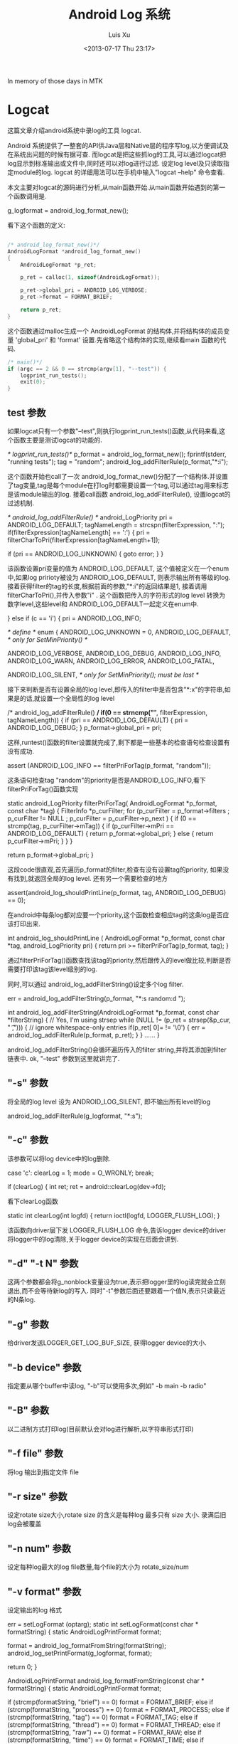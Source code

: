 #+OPTIONS: ^:nil
#+OPTIONS: toc:t H:2
#+AUTHOR: Luis Xu
#+EMAIL: xuzhengchaojob@gmail.com
#+TITLE: Android Log 系统
#+DATE: <2013-07-17 Thu 23:17>

In memory of those days in MTK

* Logcat
这篇文章介绍android系统中录log的工具 logcat.

Android 系统提供了一整套的API供Java层和Native层的程序写log,以方便调试及在系统出问题的时候有据可查. 
而logcat是把这些抓log的工具,可以通过logcat把log显示到标准输出或文件中,同时还可以对log进行过滤. 设定log level及只读取指定module的log. logcat 的详细用法可以在手机中输入"logcat --help" 命令查看.

本文主要对logcat的源码进行分析,从main函数开始.从main函数开始遇到的第一个函数调用是.

    g_logformat = android_log_format_new();

看下这个函数的定义:
#+BEGIN_SRC c

	/* android_log_format_new()*/
	AndroidLogFormat *android_log_format_new()
	{
	    AndroidLogFormat *p_ret;
	
	    p_ret = calloc(1, sizeof(AndroidLogFormat));
	
	    p_ret->global_pri = ANDROID_LOG_VERBOSE;
	    p_ret->format = FORMAT_BRIEF;
	
	    return p_ret;
	}
	
#+END_SRC	
这个函数通过malloc生成一个 AndroidLogFormat 的结构体,并将结构体的成员变量 'global_pri' 和 'format' 设置.先省略这个结构体的实现,继续看main 函数的代码.
#+BEGIN_SRC c
	/* main()*/
    if (argc == 2 && 0 == strcmp(argv[1], "--test")) {
        logprint_run_tests();
        exit(0);
    }

#+END_SRC	
** test 参数

 如果logcat只有一个参数"--test",则执行logprint_run_tests()函数,从代码来看,这个函数主要是测试logcat的功能的.

	 /* logprint_run_tests()*/
     p_format = android_log_format_new();
     fprintf(stderr, "running tests\n");
     tag = "random";
     android_log_addFilterRule(p_format,"*:i");

 这个函数开始也call了一次 android_log_format_new()分配了一个结构体.并设置了tag变量,tag是每个module在打log时都需要设置一个tag,可以通过tag用来标志是该module输出的log. 接着call函数 android_log_addFilterRule(), 设置logcat的过滤机制.

	 /* android_log_addFilterRule() */
	 android_LogPriority pri = ANDROID_LOG_DEFAULT;
	 tagNameLength = strcspn(filterExpression, ":");
     if(filterExpression[tagNameLength] == ':') {
         pri = filterCharToPri(filterExpression[tagNameLength+1]);

         if (pri == ANDROID_LOG_UNKNOWN) {
             goto error;
         }
     }

 该函数设置pri变量的值为 ANDROID_LOG_DEFAULT, 这个值被定义在一个enum中,如果log pririoty被设为 ANDROID_LOG_DEFAULT, 则表示输出所有等级的log.接着获得filter的tag的长度,根据前面的参数,"*:i"的返回结果是1, 接着调用filterCharToPri(),并传入参数"i"
 . 这个函数把传入的字符形式的log level 转换为数字level,这些level和 ANDROID_LOG_DEFAULT一起定义在enum中.

     } else if (c == 'i') {
         pri = ANDROID_LOG_INFO;

	 /* define */
	 enum  {
	     ANDROID_LOG_UNKNOWN = 0,
	     ANDROID_LOG_DEFAULT,    /* only for SetMinPriority() */
	
	     ANDROID_LOG_VERBOSE,
	     ANDROID_LOG_DEBUG,
	     ANDROID_LOG_INFO,
	     ANDROID_LOG_WARN,
	     ANDROID_LOG_ERROR,
	     ANDROID_LOG_FATAL,
	
	     ANDROID_LOG_SILENT,     /* only for SetMinPriority(); must be last */
	
 接下来判断是否有设置全局的log level,即传入的filter中是否包含"*:x"的字符串,如果是的话,就设置一个全局性的log level

	 /* android_log_addFilterRule() */
     if(0 == strncmp("*", filterExpression, tagNameLength)) {
         if (pri == ANDROID_LOG_DEFAULT) {
             pri = ANDROID_LOG_DEBUG;
         }
         p_format->global_pri = pri;

 这样,runtest()函数的filter设置就完成了,剩下都是一些基本的检查语句检查设置有没有成功.

	     assert (ANDROID_LOG_INFO == filterPriForTag(p_format, "random"));

 这条语句检查tag "random"的priority是否是ANDROID_LOG_INFO,看下 filterPriForTag()函数实现

	 static android_LogPriority filterPriForTag(
	         AndroidLogFormat *p_format, const char *tag)
	 {
	     FilterInfo *p_curFilter;
	     for (p_curFilter = p_format->filters
	             ; p_curFilter != NULL
	             ; p_curFilter = p_curFilter->p_next
	     ) {
	         if (0 == strcmp(tag, p_curFilter->mTag)) {
	             if (p_curFilter->mPri == ANDROID_LOG_DEFAULT) {
	                 return p_format->global_pri;
	             } else {
	                 return p_curFilter->mPri;
	             }
	         }
	     }
	
	     return p_format->global_pri;
	 }

 这段code很直观,首先遍历p_format的filter,检查有没有设置tag的priority, 如果没有找到,就返回全局的log level. 还有另一个需要检查的地方

     assert(android_log_shouldPrintLine(p_format, tag, ANDROID_LOG_DEBUG) == 0);

 在android中每条log都对应要一个priority,这个函数检查相应tag的这条log是否应该打印出来.
	
	 int android_log_shouldPrintLine (
	         AndroidLogFormat *p_format, const char *tag, android_LogPriority pri)
	 {
	     return pri >= filterPriForTag(p_format, tag);
	 }

 通过filterPriForTag()函数查找该tag的priority,然后跟传入的level做比较,判断是否需要打印该tag该level级别的log.

 同时,可以通过 android_log_addFilterString()设定多个log filter.

     err = android_log_addFilterString(p_format, "*:s random:d ");

	 int android_log_addFilterString(AndroidLogFormat *p_format,
	         const char *filterString)
	 {
	     // Yes, I'm using strsep
	     while (NULL != (p_ret = strsep(&p_cur, " \t,"))) {
	         // ignore whitespace-only entries
	         if(p_ret[ 0]= != '\0') {
	             err = android_log_addFilterRule(p_format, p_ret);
	         }
	     }
	 ......	
	 }

 android_log_addFilterString()会循环遍历传入的filter string,并将其添加到filter 链表中.
 ok, "--test" 参数到这里就讲完了.

** "-s" 参数

 将全局的log level 设为 ANDROID_LOG_SILENT, 即不输出所有level的log

	 android_log_addFilterRule(g_logformat, "*:s");

** "-c" 参数

 该参数可以将log device中的log删除.

	 case 'c':
	clearLog = 1;
	mode = O_WRONLY;
     break;

         if (clearLog) {
             int ret;
             ret = android::clearLog(dev->fd);

 看下clearLog函数

	 static int clearLog(int logfd)
	 {
	     return ioctl(logfd, LOGGER_FLUSH_LOG);
	 }

 该函数向driver层下发 LOGGER_FLUSH_LOG 命令,告诉logger device的driver将logger中的log清除,关于logger device的实现在后面会讲到.

** "-d" "-t N" 参数

 这两个参数都会将g_nonblock变量设为true,表示把logger里的log读完就会立刻退出,而不会等待新log的写入. 同时"-t"参数后面还要跟着一个值N,表示只读最近的N条log.

** "-g" 参数

 给driver发送LOGGER_GET_LOG_BUF_SIZE, 获得logger device的大小.

** "-b device" 参数

 指定要从哪个buffer中读log, "-b"可以使用多次,例如" -b main -b radio"

** "-B" 参数

 以二进制方式打印log(目前默认会对log进行解析,以字符串形式打印)

** "-f file" 参数

 将log 输出到指定文件 file

** "-r size" 参数

 设定rotate size大小,rotate size 的含义是每种log 最多只有 size 大小. 录满后旧log会被覆盖

** "-n num" 参数

 设定每种log最大的log file数量,每个file的大小为 rotate_size/num

** "-v format" 参数

 设定输出的log 格式

	 err = setLogFormat (optarg);
	 static int setLogFormat(const char * formatString)
	 {
	     static AndroidLogPrintFormat format;
	
	     format = android_log_formatFromString(formatString);
	     android_log_setPrintFormat(g_logformat, format);

	     return 0;
	 }

	 AndroidLogPrintFormat android_log_formatFromString(const char * formatString)
	 {
	     static AndroidLogPrintFormat format;
	
	     if (strcmp(formatString, "brief") == 0) format = FORMAT_BRIEF;
	     else if (strcmp(formatString, "process") == 0) format = FORMAT_PROCESS;
	     else if (strcmp(formatString, "tag") == 0) format = FORMAT_TAG;
	     else if (strcmp(formatString, "thread") == 0) format = FORMAT_THREAD;
	     else if (strcmp(formatString, "raw") == 0) format = FORMAT_RAW;
	     else if (strcmp(formatString, "time") == 0) format = FORMAT_TIME;
	     else if (strcmp(formatString, "threadtime") == 0) format = FORMAT_THREADTIME;
	     else if (strcmp(formatString, "long") == 0) format = FORMAT_LONG;
	     else format = FORMAT_OFF;
	
	     return format;
	 }

 第一个函数把字符串形式的format转换成整形表示,第二个参数把转换后的format设置到全局变量g_logformat中
	

 OK, 到此为止,参数部分就解析完毕.接着执行下面的代码


 如果没有指定"-b"参数的话,会默认打开 "main" 和 "system" 两个logger device

     if (!devices) {
         devices = new log_device_t(strdup("/dev/"LOGGER_LOG_MAIN), false, 'm');
         android::g_devCount = 1;
         int accessmode =
                   (mode & O_RDONLY) ? R_OK : 0
                 | (mode & O_WRONLY) ? W_OK : 0;
         if (0 == access("/dev/"LOGGER_LOG_SYSTEM, accessmode)) {
             devices->next = new log_device_t(strdup("/dev/"LOGGER_LOG_SYSTEM), false, 's');
             android::g_devCount++;
         }
     }

 接下来是设定输出,如果没有指定"-f file"参数,默认输出到标准输出,否则打开file 文件.

	 static void setupOutput()
	 {
	
	     if (g_outputFileName == NULL) {
	         g_outFD = STDOUT_FILENO;
	     } else {
	         struct stat statbuf;
	         g_outFD = openLogFile (g_outputFileName);
	         fstat(g_outFD, &statbuf);
	         g_outByteCount = statbuf.st_size;
	     }
	 }
	
 如果有设定log filter的话,会解析字符串并加入到g_logformat的filter链表中	

	 for (int i = optind ; i < argc ; i++) {
    	 err = android_log_addFilterString(g_logformat, argv[i]);

 接下来会打开logger device,然后就是读log了.

     android::readLogLines(devices);

** 读log

 readLogLines()函数通过一个while loop不停的从kernel 层的logger device中读取log

     while (1) {
         do {
             timeval timeout = { 0, 5000 /* 5ms */ }; // If we oversleep it's ok, i.e. ignore EINTR.
             FD_ZERO(&readset);
             for (dev=devices; dev; dev = dev->next) {
                 FD_SET(dev->fd, &readset);
             }
             result = select(max + 1, &readset, NULL, NULL, sleep ? NULL : &timeout);
         } while (result == -1 && errno == EINTR);

 这里有设一个timeout,最开始这个值为false,标志一直等待有log产生. 如果为true, 表示这段时间内没有新的log产生,则会把以及读出来的log全部flush到输出.

 如果select()返回,会检查是否有logger device可读,并尝试从device中读取一条log.
 #+BEGIN_SRC c

         if (result >= 0) {
             for (dev=devices; dev; dev = dev->next) {
                 if (FD_ISSET(dev->fd, &readset)) {
                     queued_entry_t* entry = new queued_entry_t();
                     ret = read(dev->fd, entry->buf, LOGGER_ENTRY_MAX_LEN);

 #+END_SRC
 logger device read() 的实现是每次读取一条logger_entry, 并存放到结构体queued_entry_t 的成员变量 buf 中,queued_entry_t 的定义如下:
 #+BEGIN_SRC c

	 struct queued_entry_t {
	     union {
	         unsigned char buf[LOGGER_ENTRY_MAX_LEN + 1] __attribute__((aligned(4)));
	         struct logger_entry entry __attribute__((aligned(4)));
	     };
	     queued_entry_t* next;
	
	     queued_entry_t() {
	         next = NULL;
	     }
	 };

 #+END_SRC
 可以看到buf和logger_entry被定义成union结构,所以读到buffer的内容同时是一条logger_entry.	该结构体的定义如下
 #+BEGIN_SRC c

	 struct logger_entry {
	     uint16_t    len;    /* length of the payload */
	     uint16_t    __pad;  /* no matter what, we get 2 bytes of padding */
	     int32_t     pid;    /* generating process's pid */
	     int32_t     tid;    /* generating process's tid */
	     int32_t     sec;    /* seconds since Epoch */
	     int32_t     nsec;   /* nanoseconds */
	     char        msg[ 0]=; /* the entry's payload */
	 };

 #+END_SRC	
 第一个变量len是字符串msg的长度,所以read()函数返回后会对返回值和len的值做比较,如果不相等,表示读的数据有错误.
 #+BEGIN_SRC c

	 else if (entry->entry.len != ret - sizeof(struct logger_entry)) {
   		 fprintf(stderr, "read: unexpected length. Expected %d, got %d\n",
   		 entry->entry.len, ret - sizeof(struct logger_entry));
   		 exit(EXIT_FAILURE);
   	 }

 #+END_SRC
 接着会call device变量dev的enqueue()函数把刚读出来的log插入到dev的entry list中,并排序.
 #+BEGIN_SRC c

     void enqueue(queued_entry_t* entry) {
         if (this->queue == NULL) {
             this->queue = entry;
         } else {
             queued_entry_t** e = &this->queue;
             while (*e && cmp(entry, *e) >= 0) {
                 e = &((*e)->next);
             }
             entry->next = *e;
             *e = entry;
         }
     }
	
	 static int cmp(queued_entry_t* a, queued_entry_t* b) {
	     int n = a->entry.sec - b->entry.sec;
	     if (n != 0) {
	         return n;
	     }
	     return a->entry.nsec - b->entry.nsec;
	 }

 #+END_SRC
 插入的算法是从链表头开始已有entry与新entry的时间戳,如果新entry的产生时间比较晚,就继续与下一个entry比较. 其实理论上讲,晚到来的log总是产生时间晚的log,所以这种比较的比较次数一般要大于从尾部开始比较. 另外值得一提的是比较算法采用了指针的指针,比较简洁,避免插入时链表头的判断. Linus大婶曾经在一次访谈中说道"这才是指针的真正用法".......

 接下来会打印log,需要说明的是没读出一次log就会判断是否需要打印log. 如果是select超时返回,会打印所有"需要"打印的log(这里加所有是因为如果使用"t"参数的话,只会打印最新的几条log),否则,会打印除最后一条log以外的所有log,剩一条log是为了下次时间戳的比较.
 #+BEGIN_SRC c

  	 while (g_tail_lines == 0 || queued_lines > g_tail_lines) {
    	 chooseFirst(devices, &dev);
       	 if (dev == NULL || dev->queue->next == NULL) {
        	 break;
         }
         if (g_tail_lines == 0) {
        	 printNextEntry(dev);
         } else {
             skipNextEntry(dev);
         }
         --queued_lines;

 #+END_SRC
 chooseFirst()函数会把device链表中包含最新log的device选出来,这样对于多种类型的log输出到同一个文件的case,可以保证log按时间排序.
 #+BEGIN_SRC c

	 static void chooseFirst(log_device_t* dev, log_device_t** firstdev) {
	     for (*firstdev = NULL; dev != NULL; dev = dev->next) {
	         if (dev->queue != NULL && (*firstdev == NULL || cmp(dev->queue, (*firstdev)->queue) < 0)) {
	             *firstdev = dev;
	         }
	     }
	 }
	
 #+END_SRC	
 接着就是call printNextEntry()进行log输出.
 #+BEGIN_SRC c

	 static void printNextEntry(log_device_t* dev) {
	     maybePrintStart(dev);
	     if (g_printBinary) {
	         printBinary(&dev->queue->entry);
	     } else {
	         processBuffer(dev, &dev->queue->entry);
	     }
	     skipNextEntry(dev);
	 }

 #+END_SRC
 如果中指定了"B"参数,log将不会被解析,直接以二进制的方式输出,否则,调用 processBuffer()对log entry进行解析.
 #+BEGIN_SRC c

     if (dev->binary) {
         err = android_log_processBinaryLogBuffer(buf, &entry, g_eventTagMap,
                 binaryMsgBuf, sizeof(binaryMsgBuf));
         //printf(">>> pri=%d len=%d msg='%s'\n",
         //    entry.priority, entry.messageLen, entry.message);
     } else {
         err = android_log_processLogBuffer(buf, &entry);
     }

 #+END_SRC
 android log system目前有四种类型的log: main, system, radio, event. 其中前三种可以分为同一类型,log可以通过android_log_processLogBuffer()直接解析成人类可以读懂的文字. event log则稍有不同,解析后的log也要通过相应的文件才能读懂. 这里主要看一下常规log的解析.

 android_log_processLogBuffer()的参数有两个,第一个是logger_entry变量,第二个是AndroidLogEntry变量,其实这两个结构体的内容大致相同,只不过后一个包含的信息更多一些.
 #+BEGIN_SRC c

	 struct logger_entry {
	     uint16_t    len;    /* length of the payload */
	     uint16_t    __pad;  /* no matter what, we get 2 bytes of padding */
	     int32_t     pid;    /* generating process's pid */
	     int32_t     tid;    /* generating process's tid */
	     int32_t     sec;    /* seconds since Epoch */
	     int32_t     nsec;   /* nanoseconds */
	     char        msg[ 0]=; /* the entry's payload */
	 };
		
	 typedef struct AndroidLogEntry_t {
	     time_t tv_sec;
	     long tv_nsec;
	     android_LogPriority priority;
	     int32_t pid;
	     int32_t tid;
	     const char * tag;
	     size_t messageLen;
	     const char * message;
	 } AndroidLogEntry;
	
	 int android_log_processLogBuffer(struct logger_entry *buf,
	                                  AndroidLogEntry *entry)
	 {
	     entry->tv_sec = buf->sec;
	     entry->tv_nsec = buf->nsec;
	     entry->pid = buf->pid;
	     entry->tid = buf->tid;
	
	     int msgStart = -1;
	     int msgEnd = -1;
	
	     int i;
	     for (i = 1; i < buf->len; i++) {
	         if (buf->msg[i] == '\0') {
	             if (msgStart == -1) {
	                 msgStart = i + 1;
	             } else {
	                 msgEnd = i;
	                 break;
	             }
	         }
	     }
	
	     entry->priority = buf->msg[ 0]=;
	     entry->tag = buf->msg + 1;
	     entry->message = buf->msg + msgStart;
	     entry->messageLen = msgEnd - msgStart;
	
	     return 0;
	 }

 #+END_SRC
 可以看到转换函数主要是把logger_entry的msg给分割成三个部分:priority, tag, message.

 接着会调用android_log_shouldPrintLine()检查该该tag及该level的log是否应该被打印,如果是,则调用android_log_printLogLine()打印.
 #+BEGIN_SRC c

	 /* android_log_printLogLine() */

     outBuffer = android_log_formatLogLine(p_format, defaultBuffer,
             sizeof(defaultBuffer), entry, &totalLen);

     do {
         ret = write(fd, outBuffer, totalLen);
     } while (ret < 0 && errno == EINTR);

	 ......

     if (outBuffer != defaultBuffer) {
         free(outBuffer);
     }

 前面讲过可以通过参数"-v"设置打印的log格式,所以android_log_formatLogLine()的作用就是将entry 转换为最终的打印格式.


	 /* android_log_formatLogLine() */

     priChar = filterPriToChar(entry->priority);
     ptm = localtime(&(entry->tv_sec));
     strftime(timeBuf, sizeof(timeBuf), "%m-%d %H:%M:%S", ptm);

     size_t prefixLen, suffixLen;

     switch (p_format->format) {
         case FORMAT_TAG:
             prefixLen = snprintf(prefixBuf, sizeof(prefixBuf),
                 "%c/%-8s: ", priChar, entry->tag);
             strcpy(suffixBuf, "\n"); suffixLen = 1;
             break;
         case FORMAT_PROCESS:
             prefixLen = snprintf(prefixBuf, sizeof(prefixBuf),
                 "%c(%5d) ", priChar, entry->pid);
             suffixLen = snprintf(suffixBuf, sizeof(suffixBuf),
                 "  (%s)\n", entry->tag);
             break;
         case FORMAT_THREAD:
             prefixLen = snprintf(prefixBuf, sizeof(prefixBuf),
                 "%c(%5d:%5d) ", priChar, entry->pid, entry->tid);
             strcpy(suffixBuf, "\n");
             suffixLen = 1;
             break;
         case FORMAT_RAW:
             prefixBuf[ 0]= = 0;
             prefixLen = 0;
             strcpy(suffixBuf, "\n");
             suffixLen = 1;
             break;
         case FORMAT_TIME:
             prefixLen = snprintf(prefixBuf, sizeof(prefixBuf),
                 "%s.%03ld %c/%-8s(%5d): ", timeBuf, entry->tv_nsec / 1000000,
                 priChar, entry->tag, entry->pid);
             strcpy(suffixBuf, "\n");
             suffixLen = 1;
             break;
         case FORMAT_THREADTIME:
             prefixLen = snprintf(prefixBuf, sizeof(prefixBuf),
                 "%s.%03ld %5d %5d %c %-8s: ", timeBuf, entry->tv_nsec / 1000000,
                 entry->pid, entry->tid, priChar, entry->tag);
             strcpy(suffixBuf, "\n");
             suffixLen = 1;
             break;
         case FORMAT_LONG:
             prefixLen = snprintf(prefixBuf, sizeof(prefixBuf),
                 "[ %s.%03ld %5d:%5d %c/%-8s ]\n",
                 timeBuf, entry->tv_nsec / 1000000, entry->pid,
                 entry->tid, priChar, entry->tag);
             strcpy(suffixBuf, "\n\n");
             suffixLen = 2;
             prefixSuffixIsHeaderFooter = 1;
             break;
         case FORMAT_BRIEF:
         default:
             prefixLen = snprintf(prefixBuf, sizeof(prefixBuf),
                 "%c/%-8s(%5d): ", priChar, entry->tag, entry->pid);
             strcpy(suffixBuf, "\n");
             suffixLen = 1;
             break;
     }

     size_t numLines;
     size_t i;
     char *p;
     size_t bufferSize;
     const char *pm;


     ret[ 0]= = '\0';       /* to start strcat off */

     p = ret;
     pm = entry->message;


 #+END_SRC
 首先会将数字格式的priority转为字符格式,接着生成格式化时间字符串.然后进入switch判断当前的format形式,并生成对应的prefix. 因为snprintf/vsnprintf有个特点:虽然它们最多只会向buffer写入指定长度的字符串(也就是说,如果buffer不足,字符串会被截断),但是,它们的返回值确是理想情况下(buffer足够大)可以写入的字符串长度.所以程序接下来会判断返回值跟buffer size是否相等.

 #+BEGIN_SRC c
	 /* android_log_formatLogLine() */
     if(prefixLen >= sizeof(prefixBuf))
         prefixLen = sizeof(prefixBuf) - 1;
     if(suffixLen >= sizeof(suffixBuf))
         suffixLen = sizeof(suffixBuf) - 1;

 接着会遍历msg中的"\n"判断该条log需要分几行打出,每行打出的log都会有prefix字符串

	 /* android_log_formatLogLine() */
     if (prefixSuffixIsHeaderFooter) {
         numLines = 1;
     } else {
         pm = entry->message;
         numLines = 0;

         while (pm < (entry->message + entry->messageLen)) {
             if (*pm++ == '\n') numLines++;
         }
         if (pm > entry->message && *(pm-1) != '\n') numLines++;
     }

 #+END_SRC
 在函数参数中已经传入了存log的buffer,但是,如果需要打印的log 长度超过了buffer size,则系统会重新malloc一个新的buffer,记住:这个buffer需要在函数外free掉!!!!(logcat的做法是判断函数返回值是否等于传入的buffer,如果不是,则表示有新buffer malloc,就会free掉)
 #+BEGIN_SRC c

	 /* android_log_formatLogLine() */
     bufferSize = (numLines * (prefixLen + suffixLen)) + entry->messageLen + 1;

     if (defaultBufferSize >= bufferSize) {
         ret = defaultBuffer;
     } else {
         ret = (char *)malloc(bufferSize);

         if (ret == NULL) {
             return ret;
         }
     }

	 /* android_log_printLogLine() */
     if (outBuffer != defaultBuffer) {
         free(outBuffer);
     }

 #+END_SRC
 最后是生成最终的log字符串.对于"long"格式的log format来讲,prefix只需打印一次,所以不需要遍历msg中的"\n".否则,对于每行log都要加上prefix.

 #+BEGIN_SRC c
     if (prefixSuffixIsHeaderFooter) {
         strcat(p, prefixBuf);
         p += prefixLen;
         strncat(p, entry->message, entry->messageLen);
         p += entry->messageLen;
         strcat(p, suffixBuf);
         p += suffixLen;
     } else {
         while(pm < (entry->message + entry->messageLen)) {
             const char *lineStart;
             size_t lineLen;
             lineStart = pm;

             // Find the next end-of-line in message
             while (pm < (entry->message + entry->messageLen)
                     && *pm != '\n') pm++;
             lineLen = pm - lineStart;

             strcat(p, prefixBuf);
             p += prefixLen;
             strncat(p, lineStart, lineLen);
             p += lineLen;
             strcat(p, suffixBuf);
             p += suffixLen;

             if (*pm == '\n') pm++;
         }
     }

     if (p_outLength != NULL) {
         *p_outLength = p - ret;
     }

     return ret;

 #+END_SRC
 函数返回后,就把最终字符串写到输出. 

 OK,logcat的用法及实现流程到这里就基本结束了.
* Liblog 
Androi系统提供了一套完整的API供其他程序调用输出log,这套API分为Java 层和 native 层,不过两个API最终都是通过file system将log写入kernel 层的logger device.

** ALOGX 系列
 以native层为例,如果我们要开发'.cpp'或'.c'程序,那么可以call下列API之以写出不同level的log
 #+BEGIN_SRC c

	 #define LOG_TAG "HeloWorld"
	 ALOGV("hello world,level verbose");
	 ALOGD("hello world,level debug");
	 ALOGI("hello world,level info");
	 ALOGE("hello world,level error");
	 ALOGW("hello world,level warning");

 #+END_SRC
 这里通常都需要定义一个LOG_TAG, 作为一个完整log的一部分,可以唯一的定位一个module. ALOGX()系列API的实现通过宏定位到共同的一组函数.
 #+BEGIN_SRC c

	 #ifndef ALOGE
	 #define ALOGE(...) ((void)ALOG(LOG_ERROR, LOG_TAG, __VA_ARGS__))
	 #endif

	 #ifndef ALOG
	 #define ALOG(priority, tag, ...) \
	     LOG_PRI(ANDROID_##priority, tag, __VA_ARGS__)
	 #endif

	 #ifndef LOG_PRI
	 #define LOG_PRI(priority, tag, ...) \
	     android_printLog(priority, tag, __VA_ARGS__)
	 #endif

	 #define android_printLog(prio, tag, fmt...) \
	     __android_log_print(prio, tag, fmt)

	 int __android_log_print(int prio, const char *tag, const char *fmt, ...)
	 {
	     va_list ap;
	     char buf[LOG_BUF_SIZE];
	
	     va_start(ap, fmt);
	     vsnprintf(buf, LOG_BUF_SIZE, fmt, ap);
	     va_end(ap);
	
	     return __android_log_write(prio, tag, buf);
	 }

 #+END_SRC	
 __android_log_print()通过va_list变量把format形式字符串生成最终的字符串,然后调用__android_log_write(),这里的参数tag就是之前定义的 LOG_TAG. 而prio是一个整数值,中[logcat](../Android-logcat/)讲到过,最后通过logcat抓出来后,会将整形log level转换为字符型.
	
 #+BEGIN_SRC c
	 int __android_log_write(int prio, const char *tag, const char *msg)
	 {
	     struct iovec vec[3]=;
	     log_id_t log_id = LOG_ID_MAIN;
	
	     if (!tag)
	         tag = "";
	
	     /* XXX: This needs to go! */
	     if (!strcmp(tag, "HTC_RIL") ||
	         !strncmp(tag, "RIL", 3) || /* Any log tag with "RIL" as the prefix */
	         !strncmp(tag, "IMS", 3) || /* Any log tag with "IMS" as the prefix */
	         !strcmp(tag, "AT") ||
	         !strcmp(tag, "GSM") ||
	         !strcmp(tag, "STK") ||
	         !strcmp(tag, "CDMA") ||
	         !strcmp(tag, "PHONE") ||
	         !strcmp(tag, "SMS"))
	             log_id = LOG_ID_RADIO;
	
	     vec[ 0]=.iov_base   = (unsigned char *) &prio;
	     vec[ 0]=.iov_len    = 1;
	     vec[1]=.iov_base   = (void *) tag;
	     vec[1]=.iov_len    = strlen(tag) + 1;
	     vec[2]=.iov_base   = (void *) msg;
	     vec[2]=.iov_len    = strlen(msg) + 1;
	
	     return write_to_log(log_id, vec, 3);
	 }

 #+END_SRC
 Android log 系统目前有四种类型的log:main,system,radio,events. 后三种一般都是系统的一些特殊的log,除此之外,自己开发的程序,log都默认写到main中. 所以程序最开始把 log_id 设为 LOG_ID_MAIN. 不过程序接下来会判断tag参数,如果tag符合radio log的规则的话,则将log_id改为 LOG_ID_RADIO. 接着把传入的三个参数放到一个iovec变量中. 并调用write_to_log()
	
 #+BEGIN_SRC c
	 struct iovec {
	     const void*  iov_base;
	     size_t       iov_len;
	 };
	
	 static int (*write_to_log)(log_id_t, struct iovec *vec, size_t nr) = __write_to_log_init;

 #+END_SRC	
 write_to_log()是一个指针函数,这里的实现用了一点小伎俩. 最开始这个指针就被赋值为__write_to_log_init, 所以,在第一次调用该函数的时候,调用的就是 __write_to_log_init()

 #+BEGIN_SRC c
	 static int __write_to_log_init(log_id_t log_id, struct iovec *vec, size_t nr)
	 {
	 #ifdef HAVE_PTHREADS
	     pthread_mutex_lock(&log_init_lock);
	 #endif
	
	     if (write_to_log == __write_to_log_init) {
	         log_fds[LOG_ID_MAIN] = log_open("/dev/"LOGGER_LOG_MAIN, O_WRONLY);
	         log_fds[LOG_ID_RADIO] = log_open("/dev/"LOGGER_LOG_RADIO, O_WRONLY);
	         log_fds[LOG_ID_EVENTS] = log_open("/dev/"LOGGER_LOG_EVENTS, O_WRONLY);
	         log_fds[LOG_ID_SYSTEM] = log_open("/dev/"LOGGER_LOG_SYSTEM, O_WRONLY);
	
	         write_to_log = __write_to_log_kernel;
	
	         if (log_fds[LOG_ID_MAIN] < 0 || log_fds[LOG_ID_RADIO] < 0 ||
	                 log_fds[LOG_ID_EVENTS] < 0) {
	             log_close(log_fds[LOG_ID_MAIN]);
	             log_close(log_fds[LOG_ID_RADIO]);
	             log_close(log_fds[LOG_ID_EVENTS]);
	             log_fds[LOG_ID_MAIN] = -1;
	             log_fds[LOG_ID_RADIO] = -1;
	             log_fds[LOG_ID_EVENTS] = -1;
	             write_to_log = __write_to_log_null;
	         }
	
	         if (log_fds[LOG_ID_SYSTEM] < 0) {
	             log_fds[LOG_ID_SYSTEM] = log_fds[LOG_ID_MAIN];
	         }
	     }
	
	 #ifdef HAVE_PTHREADS
	     pthread_mutex_unlock(&log_init_lock);
	 #endif
	
	     return write_to_log(log_id, vec, nr);
	 }

 #+END_SRC	
 之所以要这样做,是因为在系统开启后第一次写通过ALOGX函数写log的时候,kernel 层的logger device还未被打开,所以要将这些device都打开,然后,将write_to_log改成__write_to_log_kernel. 在函数的最后,接着再调用一次write_to_log(),这次调用的就是__write_log_log_kernel 了.

 #+BEGIN_SRC c
	 static int __write_to_log_kernel(log_id_t log_id, struct iovec *vec, size_t nr)
	 {
	     ssize_t ret;
	     int log_fd;
	
	     if (/*(int)log_id >= 0 &&*/ (int)log_id < (int)LOG_ID_MAX) {
	         log_fd = log_fds[(int)log_id];
	     } else {
	         return EBADF;
	     }
	
	     do {
	         ret = log_writev(log_fd, vec, nr);
	     } while (ret < 0 && errno == EINTR);
	
	     return ret;
	 }

 #+END_SRC
 函数将log_id转为log_fd后,就直接调用 log_writev()函数

 #+BEGIN_SRC c
	 #define log_writev(filedes, vector, count) writev(filedes, vector, count)

 #+END_SRC
 log_writev()就被映射到具体的driver层的writev()函数.这样,一条log就被写入到了kernel层的device中.

** SLOGX

 SLOGX()API族用于生成system log,log被写到system这个logger device中,SLOGX的实现跟main log基本相同,只是默认的log id是system而不是main
	
 #+BEGIN_SRC c
	 #define SLOGV(...) ((void)__android_log_buf_print(LOG_ID_SYSTEM, ANDROID_LOG_VERBOSE, LOG_TAG, __VA_ARGS__))
	
	 int __android_log_buf_print(int bufID, int prio, const char *tag, const char *fmt, ...)
	 {
	     va_list ap;
	     char buf[LOG_BUF_SIZE];
	
	     va_start(ap, fmt);
	     vsnprintf(buf, LOG_BUF_SIZE, fmt, ap);
	     va_end(ap);
	
	     return __android_log_buf_write(bufID, prio, tag, buf);
	 }
	
	 int __android_log_buf_write(int bufID, int prio, const char *tag, const char *msg)
	 {
	     struct iovec vec[3]=;
	
	     if (!tag)
	         tag = "";
	
	     /* XXX: This needs to go! */
	     if (!strcmp(tag, "HTC_RIL") ||
	         !strncmp(tag, "RIL", 3) || /* Any log tag with "RIL" as the prefix */
	         !strncmp(tag, "IMS", 3) || /* Any log tag with "IMS" as the prefix */
	         !strcmp(tag, "AT") ||
	         !strcmp(tag, "GSM") ||
	         !strcmp(tag, "STK") ||
	         !strcmp(tag, "CDMA") ||
	         !strcmp(tag, "PHONE") ||
	         !strcmp(tag, "SMS"))
	             bufID = LOG_ID_RADIO;
	
	     vec[ 0]=.iov_base   = (unsigned char *) &prio;
	     vec[ 0]=.iov_len    = 1;
	     vec[1]=.iov_base   = (void *) tag;
	     vec[1]=.iov_len    = strlen(tag) + 1;
	     vec[2]=.iov_base   = (void *) msg;
	     vec[2]=.iov_len    = strlen(msg) + 1;
	
	     return write_to_log(bufID, vec, 3);
	 }

 #+END_SRC
** Events Log

 Events log是一种特殊的log,经常被用来记录系统的一些参数:例如电池的当前状态,剩余电量......等等

 Java层写event log的api为 writeEvent(),不过系统有四种该函数的实现.

 #+BEGIN_SRC c
     public static native int writeEvent(int tag, int value);
     public static native int writeEvent(int tag, long value);
     public static native int writeEvent(int tag, String str);
     public static native int writeEvent(int tag, Object... list);

 #+END_SRC
 系统会根据模块中call api时传入的参数对应调用不同的writeEvent()函数.这些函数分别对应到不同的JNI实现.首先看下参数为int/long时的JNI实现.

 #+BEGIN_SRC c
	 static jint android_util_EventLog_writeEvent_Integer(JNIEnv* env, jobject clazz,
	                                                      jint tag, jint value)
	 {
	     return android_btWriteLog(tag, EVENT_TYPE_INT, &value, sizeof(value));
	 }
	
	 static jint android_util_EventLog_writeEvent_Long(JNIEnv* env, jobject clazz,
	                                                   jint tag, jlong value)
	 {
	     return android_btWriteLog(tag, EVENT_TYPE_LONG, &value, sizeof(value));
	 }

 #+END_SRC	
 这两个函数调用了一个共同的函数 android_btWriteLog()

 #+BEGIN_SRC c
	 #define android_btWriteLog(tag, type, payload, len)  __android_log_btwrite(tag, type, payload, len)

	 int __android_log_btwrite(int32_t tag, char type, const void *payload,
	     size_t len)
	 {
	     struct iovec vec[3]=;
	
	     vec[ 0]=.iov_base = &tag;
	     vec[ 0]=.iov_len = sizeof(tag);
	     vec[1]=.iov_base = &type;
	     vec[1]=.iov_len = sizeof(type);
	     vec[2]=.iov_base = (void*)payload;
	     vec[2]=.iov_len = len;
	
	     return write_to_log(LOG_ID_EVENTS, vec, 3);
	 }

 #+END_SRC
 是不是很熟悉?没错,最后跟main log流程一样,都调用write_to_log(0函数. 下面是参数为string时的JNI实现:

 #+BEGIN_SRC c
	 static jint android_util_EventLog_writeEvent_String(JNIEnv* env, jobject clazz,
	                                                     jint tag, jstring value) {
	     uint8_t buf[MAX_EVENT_PAYLOAD];
	
	     const char *str = value != NULL ? env->GetStringUTFChars(value, NULL) : "NULL";
	     jint len = strlen(str);
	     const int max = sizeof(buf) - sizeof(len) - 2;  // Type byte, final newline
	     if (len > max) len = max;
	
	     buf[ 0]= = EVENT_TYPE_STRING;
	     memcpy(&buf[1]=, &len, sizeof(len));
	     memcpy(&buf[1 + sizeof(len)], str, len);
	     buf[1 + sizeof(len) + len] = '\n';
	
	     if (value != NULL) env->ReleaseStringUTFChars(value, str);
	     return android_bWriteLog(tag, buf, 2 + sizeof(len) + len);
	 }

 #+END_SRC
 该函数把type,string长度,string都放到了同一个buffer中,然后call android_bWriteLog()

 #+BEGIN_SRC c
	 int __android_log_bwrite(int32_t tag, const void *payload, size_t len)
	 {
	     struct iovec vec[2]=;
	
	     vec[ 0]=.iov_base = &tag;
	     vec[ 0]=.iov_len = sizeof(tag);
	     vec[1]=.iov_base = (void*)payload;
	     vec[1]=.iov_len = len;
	
	     return write_to_log(LOG_ID_EVENTS, vec, 2);
	 }

 #+END_SRC
 该函数与__android_log_bwrite的不同是后者是把type(int/long)跟payload分开的,而该函数放到了一起.

 writeEvent的第四种形式:写入的是int/long/string的组合体,则会循环遍历该组合,转换成格式化字符串放到同一个buffer中.
	
 #+BEGIN_SRC c
	 static jint android_util_EventLog_writeEvent_Array(JNIEnv* env, jobject clazz,
	                                                    jint tag, jobjectArray value) {
	
	     uint8_t buf[MAX_EVENT_PAYLOAD];
	     const size_t max = sizeof(buf) - 1;  // leave room for final newline
	     size_t pos = 2;  // Save room for type tag & array count
	
	     jsize copied = 0, num = env->GetArrayLength(value);
	     for (; copied < num && copied < 255; ++copied) {
	         jobject item = env->GetObjectArrayElement(value, copied);
	         if (item == NULL || env->IsInstanceOf(item, gStringClass)) {
	             if (pos + 1 + sizeof(jint) > max) break;
	             const char *str = item != NULL ? env->GetStringUTFChars((jstring) item, NULL) : "NULL";
	             jint len = strlen(str);
	             if (pos + 1 + sizeof(len) + len > max) len = max - pos - 1 - sizeof(len);
	             buf[pos++] = EVENT_TYPE_STRING;
	             memcpy(&buf[pos], &len, sizeof(len));
	             memcpy(&buf[pos + sizeof(len)], str, len);
	             pos += sizeof(len) + len;
	             if (item != NULL) env->ReleaseStringUTFChars((jstring) item, str);
	         } else if (env->IsInstanceOf(item, gIntegerClass)) {
	             jint intVal = env->GetIntField(item, gIntegerValueID);
	             if (pos + 1 + sizeof(intVal) > max) break;
	             buf[pos++] = EVENT_TYPE_INT;
	             memcpy(&buf[pos], &intVal, sizeof(intVal));
	             pos += sizeof(intVal);
	         } else if (env->IsInstanceOf(item, gLongClass)) {
	             jlong longVal = env->GetLongField(item, gLongValueID);
	             if (pos + 1 + sizeof(longVal) > max) break;
	             buf[pos++] = EVENT_TYPE_LONG;
	             memcpy(&buf[pos], &longVal, sizeof(longVal));
	             pos += sizeof(longVal);
	         } else {
	             jniThrowException(env,
	                     "java/lang/IllegalArgumentException",
	                     "Invalid payload item type");
	             return -1;
	         }
	         env->DeleteLocalRef(item);
	     }
	
	     buf[ 0]= = EVENT_TYPE_LIST;
	     buf[1]= = copied;
	     buf[pos++] = '\n';
	     return android_bWriteLog(tag, buf, pos);
	 }

 #+END_SRC
 最后同样是调用函数 android_bWriteLog()
* Logger
[[Logcat][Logcat]] 和 [[Liblog][Liblog]] 这两篇文章,讲到了android系统中如何读log和写log. 那么,log存放的位置在哪里? 本文就介绍一下android 系统中存放log的地方: logger device.

Android 在 kernel 层提供了四个虚拟的device 设备,用于存放log. 可以通过输入 `adb shell ls /dev/log/` 来查看系统的虚拟logger 设备. 这些设备是在系统启动的时候以内核模块的方式初始化.
#+BEGIN_SRC c

	device_initcall(logger_init);

	static int __init logger_init(void)
	{
		int ret;
	
		ret = create_log(LOGGER_LOG_MAIN, 256*1024);
		if (unlikely(ret))
			goto out;
	
		ret = create_log(LOGGER_LOG_EVENTS, 256*1024);
		if (unlikely(ret))
			goto out;
	
		ret = create_log(LOGGER_LOG_RADIO, 256*1024);
		if (unlikely(ret))
			goto out;
	
		ret = create_log(LOGGER_LOG_SYSTEM, 256*1024);
		if (unlikely(ret))
			goto out;
	
	out:
		return ret;
	}

#+END_SRC	
模块初始话函数通过create_log()生成四个device,并指定了每个device的大小.

#+BEGIN_SRC c
	static int __init create_log(char *log_name, int size)
	{
		int ret = 0;
		struct logger_log *log;
		unsigned char *buffer;
	
		buffer = vmalloc(size);
		if (buffer == NULL)
			return -ENOMEM;
	
		log = kzalloc(sizeof(struct logger_log), GFP_KERNEL);
		if (log == NULL) {
			ret = -ENOMEM;
			goto out_free_buffer;
		}
		log->buffer = buffer;
	
		log->misc.minor = MISC_DYNAMIC_MINOR;
		log->misc.name = kstrdup(log_name, GFP_KERNEL);
		if (log->misc.name == NULL) {
			ret = -ENOMEM;
			goto out_free_log;
		}
	
		log->misc.fops = &logger_fops;
		log->misc.parent = NULL;
	
		init_waitqueue_head(&log->wq);
		INIT_LIST_HEAD(&log->readers);
		mutex_init(&log->mutex);
		log->w_off = 0;
		log->head = 0;
		log->size = size;
	
		INIT_LIST_HEAD(&log->logs);
		list_add_tail(&log->logs, &log_list);
	
		/* finally, initialize the misc device for this log */
		ret = misc_register(&log->misc);
		if (unlikely(ret)) {
			pr_err("failed to register misc device for log '%s'!\n",
					log->misc.name);
			goto out_free_log;
		}
	
		pr_info("created %luK log '%s'\n",
			(unsigned long) log->size >> 10, log->misc.name);
	
		return 0;
	
	out_free_log:
		kfree(log);
	
	out_free_buffer:
		vfree(buffer);
		return ret;
	}

对于每一个logger device,都对应一个核心的结构体: struct logger_log. create_log()函数的作用就是分配一个logger_log,初始化其变量,并通过misc_register()注册为misc设备.

对于之前介绍的 [logcat](../Android-logcat/) 和 [liblog](../Android-liblog/), 讲到都是通过read()/write()函数来读写log, read/write的实现则对应到driver层注册到file system的 fops.

	log->misc.fops = &logger_fops;
	
	static const struct file_operations logger_fops = {
		.owner = THIS_MODULE,
		.read = logger_read,
		.aio_write = logger_aio_write,
		.poll = logger_poll,
		.unlocked_ioctl = logger_ioctl,
		.compat_ioctl = logger_ioctl,
		.open = logger_open,
		.release = logger_release,
	};

#+END_SRC
** 打开Logger设备

 在应用层通过调用open("/dev/log/main",O_RDWR)的方式可以打开一个logger设备,对应的kernel 层的实现是logger_open.

 #+BEGIN_SRC c
	 /* logger_open() */
	 log = get_log_from_minor(MINOR(inode->i_rdev));
	 if (!log)
		 return -ENODEV;

	 if (file->f_mode & FMODE_READ) {
		 struct logger_reader *reader;

		 reader = kmalloc(sizeof(struct logger_reader), GFP_KERNEL);
		 if (!reader)
			 return -ENOMEM;

		 reader->log = log;
		 reader->r_ver = 1;
		 reader->r_all = in_egroup_p(inode->i_gid) ||
			 capable(CAP_SYSLOG);

		 INIT_LIST_HEAD(&reader->list);

		 mutex_lock(&log->mutex);
		 reader->r_off = log->head;
		 list_add_tail(&reader->list, &log->readers);
		 mutex_unlock(&log->mutex);

		 file->private_data = reader;
	 } else
		 file->private_data = log;

 #+END_SRC
 通过传入的inode节点的次设备号从log_list链表中找到对应的logger device的结构体. 接着会判断打开方式,如果打开方式中包含"read"(例如logcat)的话,会分配一个logger_read结构体被赋值给file的private_data变量,同时会把reader的读开始位置设为logger buffer的head位置(也就是从头开始读),然后把reader加入到logger的reader链表中.否则file的private_data变量直接指向logger.

** 读logger

 read()函数对应logger_read.

 #+BEGIN_SRC c
	 .read = logger_read,

	 static ssize_t logger_read(struct file *file, char __user *buf,
				    size_t count, loff_t *pos)
	 {
		 struct logger_reader *reader = file->private_data;
		 struct logger_log *log = reader->log;
		 ssize_t ret;
		 DEFINE_WAIT(wait);
	
	 start:
		 while (1) {
			 mutex_lock(&log->mutex);
	
			 prepare_to_wait(&log->wq, &wait, TASK_INTERRUPTIBLE);
	
			 ret = (log->w_off == reader->r_off);
			 mutex_unlock(&log->mutex);
			 if (!ret)
				 break;
	
			 if (file->f_flags & O_NONBLOCK) {
				 ret = -EAGAIN;
				 break;
			 }
	
			 if (signal_pending(current)) {
				 ret = -EINTR;
				 break;
			 }
	
			 schedule();
		 }
	
		 finish_wait(&log->wq, &wait);
		 if (ret)
			 return ret;

 #+END_SRC	
 首先程序会在一个while循环中做一些判断:如果w_off不等于r_off,表明目前logger中有log可读,跳出循环.否则,如果设备以非阻塞的方式打开,直接返回 -EAGAIN 的错误. 如果程序被信号打断,则返回 -EINTR. 如果这些条件都不满足,表示目前没有log可读,调用schedule()让出cpu.

 #+BEGIN_SRC c
		 /*logger_read()*/
		 mutex_lock(&log->mutex);
	
		 if (!reader->r_all)
			 reader->r_off = get_next_entry_by_uid(log,
				 reader->r_off, current_euid());
	
		 /* is there still something to read or did we race? */
		 if (unlikely(log->w_off == reader->r_off)) {
			 mutex_unlock(&log->mutex);
			 goto start;
		 }

 #+END_SRC	
 r_all部分目前还不太理解,以后再补充.....(从代码来看,这个变量应该是与reader的权限有关,通过这个变量可以控制该reader是否有权限去读所有的log, 如果为0,表明reader没有该权限,只能读自己进程euid相等的log)

 #+BEGIN_SRC c
		 /*logger_read()*/
		 ret = get_user_hdr_len(reader->r_ver) +
			 get_entry_msg_len(log, reader->r_off);
		 if (count < ret) {
			 ret = -EINVAL;
			 goto out;
		 }

 #+END_SRC	
 通过get_user_hdr_len()及get_entry_msg_len()获取entry的header长度和entry长度,加起来就是一条log的长度.

 #+BEGIN_SRC c
	 static size_t get_user_hdr_len(int ver)
	 {
		 if (ver < 2)
			 return sizeof(struct user_logger_entry_compat);
		 else
			 return sizeof(struct logger_entry);
	 }

 #+END_SRC
 该函数会根据传入的reader成员r_ver的值来决定返回哪个长度的entry header值,因为在logger_open中该值被设定为1, 故该函数的返回值为 user_logger_entry_compat 的长度. 接着读取log entry的长度.

 #+BEGIN_SRC c
	 static __u32 get_entry_msg_len(struct logger_log *log, size_t off)
	 {
		 struct logger_entry scratch;
		 struct logger_entry *entry;
	
		 entry = get_entry_header(log, off, &scratch);
		 return entry->len;
	 }


	 static struct logger_entry *get_entry_header(struct logger_log *log,
			 size_t off, struct logger_entry *scratch)
	 {
		 size_t len = min(sizeof(struct logger_entry), log->size - off);
		 if (len != sizeof(struct logger_entry)) {
			 memcpy(((void *) scratch), log->buffer + off, len);
			 memcpy(((void *) scratch) + len, log->buffer,
				 sizeof(struct logger_entry) - len);
			 return scratch;
		 }
	
		 return (struct logger_entry *) (log->buffer + off);
	 }

 #+END_SRC
 因为每个logger device的size都是固定大小,而系统中的log量要远远大于该size,故logger device都是采用 ring buffer的方式存放log. 这样就可能出现这个的情况,一条log的一部分在buffer尾部,而另一部分在buffer头部,所以每次从buffer读log都要考虑这种情况. 获得entry之后,通过entry的变量len就可以知道msg的长度. 调用 do_read_log_to_user()将entry+msg写到user的buf中.

		 ret = do_read_log_to_user(log, reader, buf, ret);

** Log write

 之前有讲,user space在写log的流程最后调用到了write()函数,对应到driver层的实现为 logger_aio_write(). 让我们一段一段的分析这个函数的实现.

 #+BEGIN_SRC c
	 static ssize_t logger_aio_write(struct kiocb *iocb, const struct iovec *iov,
				  unsigned long nr_segs, loff_t ppos)
	 {
		 struct logger_log *log = file_get_log(iocb->ki_filp);
		 size_t orig = log->w_off;
		 struct logger_entry header;
		 struct timespec now;
		 ssize_t ret = 0;

 #+END_SRC
 首先是调用file_get_log()函数获得这个文件结构体对应的logger设备. 在打开设备的代码中有讲,file结构体的private_data变量会存放两个值之一:logger或reader,所以这里会判断文件是否以FMODE_READ的方式打开,如果是,则private_data为reader,需要去reader中找logger,否则直接返回private_data.
	
 #+BEGIN_SRC c
	 static inline struct logger_log *file_get_log(struct file *file)
	 {
		 if (file->f_mode & FMODE_READ) {
			 struct logger_reader *reader = file->private_data;
			 return reader->log;
		 } else
			 return file->private_data;
	 }

 #+END_SRC	
 下面的代码通过系统参数初始化log entry的header.
 #+BEGIN_SRC c
		 now = current_kernel_time();
	
		 header.pid = current->tgid;
		 header.tid = current->pid;
		 header.sec = now.tv_sec;
		 header.nsec = now.tv_nsec;
		 header.euid = current_euid();
		 header.len = min_t(size_t, iocb->ki_left, LOGGER_ENTRY_MAX_PAYLOAD);
		 header.hdr_size = sizeof(struct logger_entry);
	
		 /* null writes succeed, return zero */
		 if (unlikely(!header.len))
			 return 0;
	
		 mutex_lock(&log->mutex);

 #+END_SRC	
 接下来调用fix_up_readers()函数,通过传入本次log的长度对该logger设备的readers进行修正.
 #+BEGIN_SRC c
		 /*
		  * Fix up any readers, pulling them forward to the first readable
		  * entry after (what will be) the new write offset. We do this now
		  * because if we partially fail, we can end up with clobbered log
		  * entries that encroach on readable buffer.
		  */
		 fix_up_readers(log, sizeof(struct logger_entry) + header.len);

	 static void fix_up_readers(struct logger_log *log, size_t len)
	 {
		 size_t old = log->w_off;
		 size_t new = logger_offset(log, old + len);
		 struct logger_reader *reader;
	
		 if (is_between(old, new, log->head))
			 log->head = get_next_entry(log, log->head, len);
	
		 list_for_each_entry(reader, &log->readers, list)
			 if (is_between(old, new, reader->r_off))
				 reader->r_off = get_next_entry(log, reader->r_off, len);
	 }

	 static size_t get_next_entry(struct logger_log *log, size_t off, size_t len)
	 {
		 size_t count = 0;
	
		 do {
			 size_t nr = sizeof(struct logger_entry) +
				 get_entry_msg_len(log, off);
			 off = logger_offset(log, off + nr);
			 count += nr;
		 } while (count < len);
	
		 return off;
	 }
 #+END_SRC	
 为什么要对reader进行修正?前面有讲过,logger buffer的size是固定的,系统采用ring buffer的方式写log,那么就会出现这样的情况,最新的logger会有机会覆盖前面的一条log,那么在这种情况下,对于reader来说,r_off这个参数就是无效的,因为下一条log(或者后面几条log)已经不存在了.

 get_next_entry()的实现不难理解,因为新加入的log长度为len,即寻找从r_off+len位置之后的第一条有效log.

 接下来就是真正把log的内容写入buffer
 #+BEGIN_SRC c

		 do_write_log(log, &header, sizeof(struct logger_entry));
	
		 while (nr_segs-- > 0) {
			 size_t len;
			 ssize_t nr;
	
			 /* figure out how much of this vector we can keep */
			 len = min_t(size_t, iov->iov_len, header.len - ret);
	
			 /* write out this segment's payload */
			 nr = do_write_log_from_user(log, iov->iov_base, len);
			 if (unlikely(nr < 0)) {
				 log->w_off = orig;
				 mutex_unlock(&log->mutex);
				 return nr;
			 }
	
			 iov++;
			 ret += nr;
		 }
	
		 mutex_unlock(&log->mutex);
	
		 /* wake up any blocked readers */
		 wake_up_interruptible(&log->wq);
	
		 return ret;
	 }

 #+END_SRC
 首先会调用do_write_log()把header先写入buffer,这里直接调用memcpy(),header有可能被写到buffer的尾部和首部(ring buffer). 然后就是把user space传入的iovec数组的内容依次写入buffer. 如果写失败,会直接把logger的w_off位置roll back会之前的值.

** logger_poll

 在logcat的实现中曾讲到,logcat在打开logger设备后,会调用select()函数监控该logger设备,如果函数返回,表明有log可读,接下来就会调用read()读log.这里select对应的driver层函数就是logger_poll()
	
 #+BEGIN_SRC c
	 static unsigned int logger_poll(struct file *file, poll_table *wait)
	 {
		 struct logger_reader *reader;
		 struct logger_log *log;
		 unsigned int ret = POLLOUT | POLLWRNORM;
	
		 if (!(file->f_mode & FMODE_READ))
			 return ret;
	
		 reader = file->private_data;
		 log = reader->log;
	
		 poll_wait(file, &log->wq, wait);
	
		 mutex_lock(&log->mutex);
		 if (!reader->r_all)
			 reader->r_off = get_next_entry_by_uid(log,
				 reader->r_off, current_euid());
	
		 if (log->w_off != reader->r_off)
			 ret |= POLLIN | POLLRDNORM;
		 mutex_unlock(&log->mutex);
	
		 return ret;
	 }

 #+END_SRC
 函数首先会判断是否以read的方式打开设备,如果不是,直接返回.(因为select()一般对应读操作,如果不读那么select()就没什么意义了).判断log是否可读的唯一条件就是w_off是否等于r_off.

 OK,logger设备暂时就写到这里,以后有新的理解会继续补充.

* Logwrapper
严格来讲，logwrapper并不属于之前写的Android的Log体系（
[[file:logger.org]]、 [[file:liblog.org]]、 [[file:logcat.org]]
），但是呢，它多多少少又与这套体系有些关系，所以将其称之为“外传”。

什么是logwrapper？如果你写了一个android程序，使用了一些标准输出函数（printf），
但是有时候你无法看到这些输出（例如你写了一个native开机启动程序，
那你应该没办法在adb shell中看到你的输出吧）。
那么使用logwrapper可以将你的程序的标准输出重定向到android log或kernel log中，
就像是你调用了这些log函数(ALOGI或printk）一样。
		
例如，你在adb shell中输入‘logwrapper ls’，
终端上不会显示任何内容，ls的输出被重定向到了logger中，
通过logcat命令把logger的内容抓到文件中，可以看到ls的输出。
如下图。

使用logwrapper后，ls的结果没有输出到标准输出。

[[file:../img/ls.png]]

在logcat抓的log中发现了上面ls命令的结果。

[[file:../img/logwrapper.png]]

** clogwrapper 代码

 logwrapper的代码位于 system/core/logwrapper目录。在最新的4.4.2_r1版本中，该模块增加到了三个源文件，
 （原来只有logwrapper.c这支文件）。首先看一下该模块的makefile文件Android.mk。

 #+BEGIN_SRC c

	 LOCAL_PATH:= $(call my-dir)
	
	 include $(CLEAR_VARS)
	
	 # ========================================================
	 # Static library
	 # ========================================================
	 include $(CLEAR_VARS)
	 LOCAL_MODULE := liblogwrap
	 LOCAL_SRC_FILES := logwrap.c
	 LOCAL_SHARED_LIBRARIES := libcutils liblog
	 LOCAL_EXPORT_C_INCLUDE_DIRS := $(LOCAL_PATH)/include
	 LOCAL_C_INCLUDES := $(LOCAL_PATH)/include
	 include $(BUILD_STATIC_LIBRARY)
	
	 # ========================================================
	 # Shared library
	 # ========================================================
	 include $(CLEAR_VARS)
	 LOCAL_MODULE := liblogwrap
	 LOCAL_SHARED_LIBRARIES := libcutils liblog
	 LOCAL_WHOLE_STATIC_LIBRARIES := liblogwrap
	 LOCAL_EXPORT_C_INCLUDE_DIRS := $(LOCAL_PATH)/include
	 LOCAL_C_INCLUDES := $(LOCAL_PATH)/include
	 include $(BUILD_SHARED_LIBRARY)
	
	 # ========================================================
	 # Executable
	 # ========================================================
	 include $(CLEAR_VARS)
	 LOCAL_SRC_FILES:= logwrapper.c
	 LOCAL_MODULE := logwrapper
	 LOCAL_STATIC_LIBRARIES := liblog liblogwrap libcutils
	 include $(BUILD_EXECUTABLE)

 #+END_SRC
 从Android可以看出，在编译时，先将logwrap.c文件编译成一个动态库liblogwrap，
 然后再将该动态库编译成静态库liblogwrap，最后将logwrapper.c编译成一个
 可执行shell命令logwrapper。
	
 既然上面的例子中有用到logwrapper这个命令，那先从其源代码看起。该文件的代码只有不到100行，主要的工作还是在logwrap.c中完成。先看一下main函数。
 #+BEGIN_SRC c

	 int main(int argc, char* argv[]) {
		 ....

	     while ((ch = getopt(argc, argv, "adk")) != -1) {
	         switch (ch) {
	             case 'a':
	                 abbreviated = true;
	                 break;
	             case 'd':
	                 seg_fault_on_exit = 1;
	                 break;
	             case 'k':
	                 log_target = LOG_KLOG;
	                 klog_set_level(6);
	                 break;
	             case '?':
	             default:
	               usage();
	         }
	     }
	     argc -= optind;
	     argv += optind;
	
	     if (argc < 1) {
	         usage();
	     }
	
	     rc = android_fork_execvp_ext(argc, &argv[ 0]=, &status, true,
	                                  log_target, abbreviated, NULL);

		 ....

	 }

 #+END_SRC	
 首先通过getopt()函数获取命令行选项，
 不同的选项会设置不同的变量。目前logwrapper支持三个命令行选项：
 -a，压缩logging，该选项只保留‘命令’输出的前4K和后4K内容。
 -d，‘命令’完成后，logwrapper会SIGSEGV。
 -k，将‘命令’输出写到kernel log（默认是写道Android Log）。
 读完命令行选项后，接下来调用android_fork_execvp_ext()函数，这是logwrapper工作的核心函数。该函数的实现在logwrap.c中。
 #+BEGIN_SRC c

	 // int android_fork_execvp_ext(int argc, char* argv[], int *status, bool ignore_int_quit,
         int log_target, bool abbreviated, char *file_path) {

	 ...

     rc = pthread_mutex_lock(&fd_mutex);
     if (rc) {
         ERROR("failed to lock signal_fd mutex\n");
         goto err_lock;
     }

     /* Use ptty instead of socketpair so that STDOUT is not buffered */
     parent_ptty = open("/dev/ptmx", O_RDWR);
     if (parent_ptty < 0) {
         ERROR("Cannot create parent ptty\n");
         rc = -1;
         goto err_open;
     }

     if (grantpt(parent_ptty) || unlockpt(parent_ptty) ||
             ((child_devname = (char*)ptsname(parent_ptty)) == 0)) {
         ERROR("Problem with /dev/ptmx\n");
         rc = -1;
         goto err_ptty;
     }

     child_ptty = open(child_devname, O_RDWR);
     if (child_ptty < 0) {
         ERROR("Cannot open child_ptty\n");
         rc = -1;
         goto err_child_ptty;
     }

 #+END_SRC

 程序的最开始会尝试去拿fd_mutex这个锁，目前还不清楚这么做的原因。

 接下来会打开/dev/ptmx这个设备节点。并通过grantpt()、unlockpt()、ptsname()
 这三个函数得到对/dev/ptmx进行相关操作。最后打开从设备。

 “伪终端主设备/dev/ptmx是一个流的增殖设备。这意味着当我们打开该增殖设备，
 其open例程自动决定第一个未被使用的伪终端主设备并打开这个设备。
 同时，打开这个主设备会自动锁定对应的从设备。
 grantpt函数用来改变从设备的权限。执行如下操作：
 （a）将从设备的所有权改为有效用户ID；（b）将组所有权改为组tty；
 （c）将权限改为只允许user-read，user-write和group-write。
 函数unlockpt用来清除从设备的内部锁。在打开从设备前我们必须做这件事情。
 通过调用ptsname来得到从设备的名称。这个名称的格式是/dev/pts/NNN。”

 上面的内容是从相关资料中摘取的对这三个函数的解释，
 针对logwrapper这个程序，我的理解就是，logwrapper程序使用一个主设备，
 然后它执行的‘命令’使用一个从设备，则‘命令’的输出就会透过从设备反映给主设备。
 logwrapper程序再把它写到相关文件中。
 #+BEGIN_SRC c

     pid = fork();
     if (pid < 0) {
         close(child_ptty);
         ERROR("Failed to fork\n");
         rc = -1;
         goto err_fork;
     } else if (pid == 0) {
         pthread_mutex_unlock(&fd_mutex);
         pthread_sigmask(SIG_SETMASK, &oldset, NULL);
         close(parent_ptty);

         // redirect stdout and stderr
         dup2(child_ptty, 1);
         dup2(child_ptty, 2);
         close(child_ptty);

         child(argc, argv);
     } else {
         close(child_ptty);
         if (ignore_int_quit) {
             struct sigaction ignact;

             memset(&ignact, 0, sizeof(ignact));
             ignact.sa_handler = SIG_IGN;
             sigaction(SIGINT, &ignact, &intact);
             sigaction(SIGQUIT, &ignact, &quitact);
         }

         rc = parent(argv[ 0]=, parent_ptty, pid, status, log_target,
                     abbreviated, file_path);
     }

 #+END_SRC
 接着通过fork()出一个新的进程来执行‘命令’程序，
 父进程和子进程分别执行parent和child函数，在子进程执行child函数之前，
 会先将其stdout和stderr重定向到从设备上。这样父进程就可以接受’命令‘的输出了。

 先来看下child()函数的实现。该函数的程序很简单，就是通过execvp()执行‘命令’。
 #+BEGIN_SRC c

	 static void child(int argc, char* argv[]) {
	     // create null terminated argv_child array
	     char* argv_child[argc + 1];
	     memcpy(argv_child, argv, argc * sizeof(char *));
	     argv_child[argc] = NULL;
	
	     if (execvp(argv_child[ 0]=, argv_child)) {
	         FATAL_CHILD("executing %s failed: %s\n", argv_child[ 0]=,
	                 strerror(errno));
	     }
	 }

 #+END_SRC	
 parent()实现就比较复杂一些。
 #+BEGIN_SRC c

	 // static int parent(const char *tag, int parent_read, pid_t pid,
   	 //     int *chld_sts, int log_target, bool abbreviated, char *file_path) {

	 ...
	
     struct pollfd poll_fds[] = {
         [ 0]= = {
             .fd = parent_read,
             .events = POLLIN,
         },
     };
     struct log_info log_info;
	
     log_info.btag = basename(tag);
     if (!log_info.btag) {
         log_info.btag = (char*) tag;
     }

     if (abbreviated && (log_target == LOG_NONE)) {
         abbreviated = 0;
     }
     if (abbreviated) {
         init_abbr_buf(&log_info.a_buf);
     }

     if (log_target & LOG_KLOG) {
         snprintf(log_info.klog_fmt, sizeof(log_info.klog_fmt),
                  "<6>%.*s: %%s", MAX_KLOG_TAG, log_info.btag);
     }

     if ((log_target & LOG_FILE) && !file_path) {
         /* No file_path specified, clear the LOG_FILE bit */
         log_target &= ~LOG_FILE;
     }

     if (log_target & LOG_FILE) {
         fd = open(file_path, O_WRONLY | O_CREAT, 0664);
         if (fd < 0) {
             ERROR("Cannot log to file %s\n", file_path);
             log_target &= ~LOG_FILE;
         } else {
             lseek(fd, 0, SEEK_END);
             log_info.fp = fdopen(fd, "a");
         }
     }

     log_info.log_target = log_target;
     log_info.abbreviated = abbreviated;

     while (!found_child) {
         if (TEMP_FAILURE_RETRY(poll(poll_fds, ARRAY_SIZE(poll_fds), -1)) < 0) {
             ERROR("poll failed\n");
             rc = -1;
             goto err_poll;
         }

         if (poll_fds[ 0]=.revents & POLLIN) {
             sz = read(parent_read, &buffer[b], sizeof(buffer) - 1 - b);

             sz += b;
             // Log one line at a time
             for (b = 0; b < sz; b++) {
                 if (buffer[b] == '\r') {
                     if (abbreviated) {
                         buffer[b] = '\n';
                     } else {
                         buffer[b] = '\0';
                     }
                 } else if (buffer[b] == '\n') {
                     buffer[b] = '\0';
                     log_line(&log_info, &buffer[a], b - a);
                     a = b + 1;
                 }
             }

             if (a == 0 && b == sizeof(buffer) - 1) {
                 // buffer is full, flush
                 buffer[b] = '\0';
                 log_line(&log_info, &buffer[a], b - a);
                 b = 0;
             } else if (a != b) {
                 // Keep left-overs
                 b -= a;
                 memmove(buffer, &buffer[a], b);
                 a = 0;
             } else {
                 a = 0;
                 b = 0;
             }
         }

         if (poll_fds[ 0]=.revents & POLLHUP) {
             int ret;

             ret = waitpid(pid, &status, WNOHANG);
             if (ret < 0) {
                 rc = errno;
                 ALOG(LOG_ERROR, "logwrap", "waitpid failed with %s\n", strerror(errno));
                 goto err_waitpid;
             }
             if (ret > 0) {
                 found_child = true;
             }
         }
     }

 #+END_SRC
 parent()函数的主体是一个while()循环，当主设备中有数据可读时，将其读出，
 并调用log_line()写入相应的log文件。
 #+BEGIN_SRC c

	 /* Log directly to the specified log */
	 static void do_log_line(struct log_info *log_info, char *line) {
	     if (log_info->log_target & LOG_KLOG) {
	         klog_write(6, log_info->klog_fmt, line);
	     }
	     if (log_info->log_target & LOG_ALOG) {
	         ALOG(LOG_INFO, log_info->btag, "%s", line);
	     }
	     if (log_info->log_target & LOG_FILE) {
	         fprintf(log_info->fp, "%s\n", line);
	     }
	 }
	
	 /* Log to either the abbreviated buf, or directly to the specified log
	  * via do_log_line() above.
	  */
	 static void log_line(struct log_info *log_info, char *line, int len) {
	     if (log_info->abbreviated) {
	         add_line_to_abbr_buf(&log_info->a_buf, line, len);
	     } else {
	         do_log_line(log_info, line);
	     }
	 }
	
	 static void add_line_to_abbr_buf(struct abbr_buf *a_buf, char *linebuf, int linelen) {
	     if (!a_buf->beginning_buf_full) {
	         a_buf->beginning_buf_full =
	             add_line_to_linear_buf(&a_buf->b_buf, linebuf, linelen);
	     }
	     if (a_buf->beginning_buf_full) {
	         add_line_to_circular_buf(&a_buf->e_buf, linebuf, linelen);
	     }
	 }
	
 #+END_SRC
 如果abbreviated没有被设置，则通过do_log_line()直接把log写入相应位置。
 否则调用add_line_to_abbr_buf()，把log写入到log_info结构体的buf中。

 #+BEGIN_SRC c

     if (chld_sts != NULL) {
         *chld_sts = status;
     } else {
       if (WIFEXITED(status))
         rc = WEXITSTATUS(status);
       else
         rc = -ECHILD;
     }

     // Flush remaining data
     if (a != b) {
       buffer[b] = '\0';
       log_line(&log_info, &buffer[a], b - a);
     }

     /* All the output has been processed, time to dump the abbreviated output */
     if (abbreviated) {
         print_abbr_buf(&log_info);
     }

     if (WIFEXITED(status)) {
       if (WEXITSTATUS(status)) {
         snprintf(tmpbuf, sizeof(tmpbuf),
                  "%s terminated by exit(%d)\n", log_info.btag, WEXITSTATUS(status));
         do_log_line(&log_info, tmpbuf);
       }
     } else {
       if (WIFSIGNALED(status)) {
         snprintf(tmpbuf, sizeof(tmpbuf),
			"%s terminated by signal %d\n", log_info.btag, WTERMSIG(status));
         do_log_line(&log_info, tmpbuf);
       } else if (WIFSTOPPED(status)) {
         snprintf(tmpbuf, sizeof(tmpbuf),
			"%s stopped by signal %d\n", log_info.btag, WSTOPSIG(status));
         do_log_line(&log_info, tmpbuf);
       }
     }

 err_waitpid:
 err_poll:
     if (log_target & LOG_FILE) {
         fclose(log_info.fp); /* Also closes underlying fd */
     }
     if (abbreviated) {
         free_abbr_buf(&log_info.a_buf);
     }
     return rc;

 #+END_SRC
